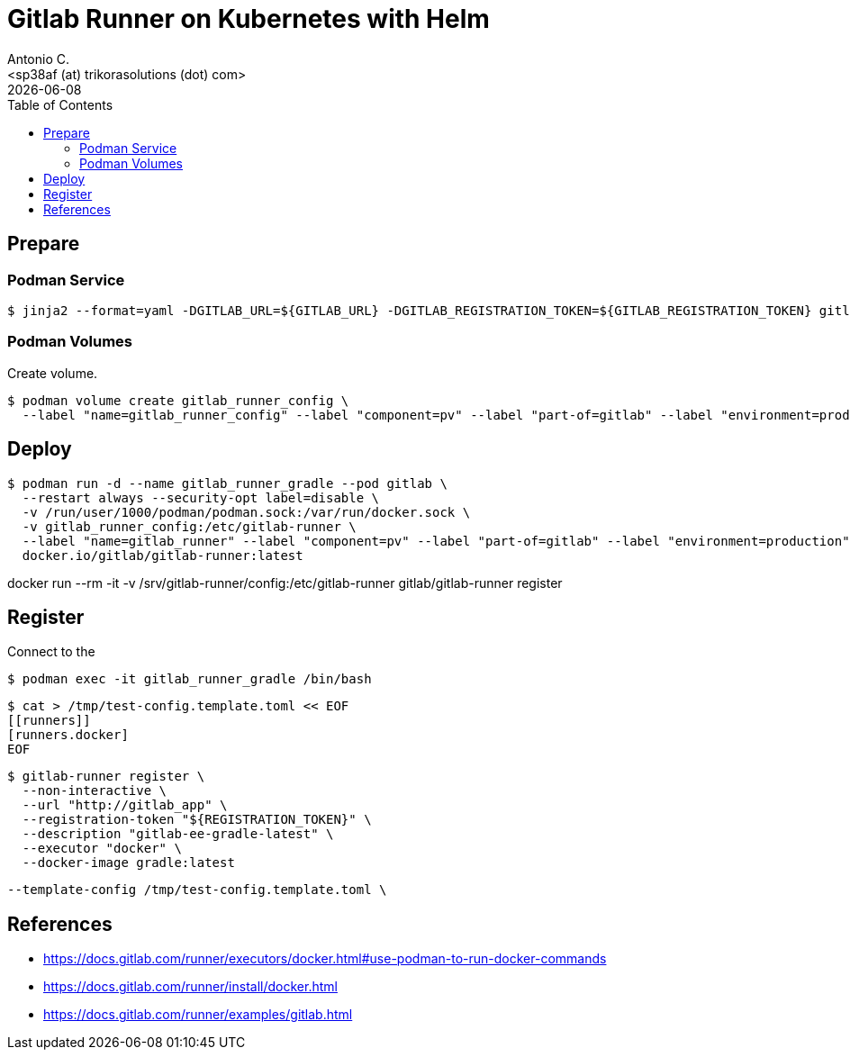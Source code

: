 = Gitlab Runner on Kubernetes with Helm
:author:    Antonio C.
:email:     <sp38af (at) trikorasolutions (dot) com>
:Date:      20230119
:revdate: {docdate}
:toc:       left
:toc-title: Table of Contents
:icons: font
:description: This document describes deployment of gitlab runner on a Kubernetes cluster with Helm.

== Prepare

=== Podman Service

[source, bash]
----
$ jinja2 --format=yaml -DGITLAB_URL=${GITLAB_URL} -DGITLAB_REGISTRATION_TOKEN=${GITLAB_REGISTRATION_TOKEN} gitlab/gitlab-runner/values.yaml > /tmp/gitlab-runner-values.yaml
----

=== Podman Volumes 

Create volume.  

[source,bash]
----
$ podman volume create gitlab_runner_config \
  --label "name=gitlab_runner_config" --label "component=pv" --label "part-of=gitlab" --label "environment=production"
----

== Deploy

[source,bash]
----
$ podman run -d --name gitlab_runner_gradle --pod gitlab \
  --restart always --security-opt label=disable \
  -v /run/user/1000/podman/podman.sock:/var/run/docker.sock \
  -v gitlab_runner_config:/etc/gitlab-runner \
  --label "name=gitlab_runner" --label "component=pv" --label "part-of=gitlab" --label "environment=production" \
  docker.io/gitlab/gitlab-runner:latest
----

docker run --rm -it -v /srv/gitlab-runner/config:/etc/gitlab-runner gitlab/gitlab-runner register

== Register

Connect to the 
[source,bash]
----
$ podman exec -it gitlab_runner_gradle /bin/bash
----

[source,bash]
----
$ cat > /tmp/test-config.template.toml << EOF
[[runners]]
[runners.docker]
EOF
----

[source,bash]
----
$ gitlab-runner register \
  --non-interactive \
  --url "http://gitlab_app" \
  --registration-token "${REGISTRATION_TOKEN}" \
  --description "gitlab-ee-gradle-latest" \
  --executor "docker" \
  --docker-image gradle:latest
----

  --template-config /tmp/test-config.template.toml \

== References

  * https://docs.gitlab.com/runner/executors/docker.html#use-podman-to-run-docker-commands
  * https://docs.gitlab.com/runner/install/docker.html
  * https://docs.gitlab.com/runner/examples/gitlab.html

